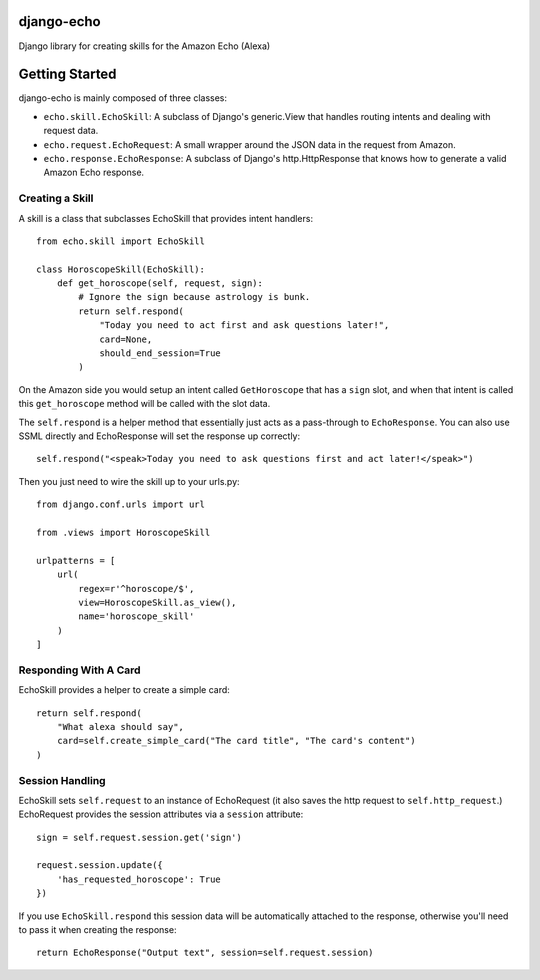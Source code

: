 ===========
django-echo
===========

Django library for creating skills for the Amazon Echo (Alexa)

===============
Getting Started
===============

django-echo is mainly composed of three classes:

- ``echo.skill.EchoSkill``: A subclass of Django's generic.View that handles routing intents and dealing with request data.
- ``echo.request.EchoRequest``: A small wrapper around the JSON data in the request from Amazon.
- ``echo.response.EchoResponse``: A subclass of Django's http.HttpResponse that knows how to generate a valid Amazon Echo response.


Creating a Skill
----------------
A skill is a class that subclasses EchoSkill that provides intent handlers::

    from echo.skill import EchoSkill

    class HoroscopeSkill(EchoSkill):
        def get_horoscope(self, request, sign):
            # Ignore the sign because astrology is bunk.
            return self.respond(
                "Today you need to act first and ask questions later!",
                card=None,
                should_end_session=True
            )


On the Amazon side you would setup an intent called ``GetHoroscope`` that has
a ``sign`` slot, and when that intent is called this ``get_horoscope`` method
will be called with the slot data.

The ``self.respond`` is a helper method that essentially just acts as a
pass-through to ``EchoResponse``. You can also use SSML directly and
EchoResponse will set the response up correctly::

    self.respond("<speak>Today you need to ask questions first and act later!</speak>")

Then you just need to wire the skill up to your urls.py::

    from django.conf.urls import url

    from .views import HoroscopeSkill

    urlpatterns = [
        url(
            regex=r'^horoscope/$',
            view=HoroscopeSkill.as_view(),
            name='horoscope_skill'
        )
    ]


Responding With A Card
----------------------
EchoSkill provides a helper to create a simple card::

        return self.respond(
            "What alexa should say",
            card=self.create_simple_card("The card title", "The card's content")
        )


Session Handling
----------------
EchoSkill sets ``self.request`` to an instance of EchoRequest (it also saves
the http request to ``self.http_request``.) EchoRequest provides the session
attributes via a ``session`` attribute::

    sign = self.request.session.get('sign')

    request.session.update({
        'has_requested_horoscope': True
    })

If you use ``EchoSkill.respond`` this session data will be automatically
attached to the response, otherwise you'll need to pass it when creating the
response::

        return EchoResponse("Output text", session=self.request.session)
